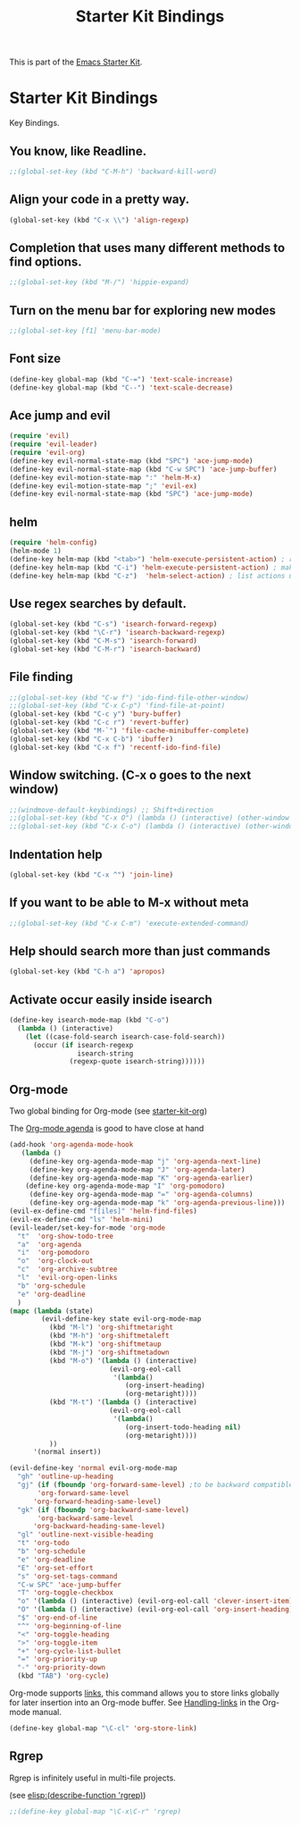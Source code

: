 #+TITLE: Starter Kit Bindings
#+OPTIONS: toc:nil num:nil ^:nil

This is part of the [[file:starter-kit.org][Emacs Starter Kit]].

* Starter Kit Bindings

Key Bindings.

** You know, like Readline.
#+begin_src emacs-lisp 
;;(global-set-key (kbd "C-M-h") 'backward-kill-word)
#+end_src

** Align your code in a pretty way.
#+begin_src emacs-lisp 
(global-set-key (kbd "C-x \\") 'align-regexp)
#+end_src

** Completion that uses many different methods to find options.
#+begin_src emacs-lisp 
;;(global-set-key (kbd "M-/") 'hippie-expand)
#+end_src

** Turn on the menu bar for exploring new modes
#+begin_src emacs-lisp 
;;(global-set-key [f1] 'menu-bar-mode)
#+end_src

** Font size
#+begin_src emacs-lisp 
(define-key global-map (kbd "C-=") 'text-scale-increase)
(define-key global-map (kbd "C--") 'text-scale-decrease)
#+end_src

** Ace jump and evil
#+begin_src emacs-lisp 
(require 'evil)
(require 'evil-leader)
(require 'evil-org)
(define-key evil-normal-state-map (kbd "SPC") 'ace-jump-mode)
(define-key evil-normal-state-map (kbd "C-w SPC") 'ace-jump-buffer)
(define-key evil-motion-state-map ":" 'helm-M-x)
(define-key evil-motion-state-map ";" 'evil-ex)
(define-key evil-normal-state-map (kbd "SPC") 'ace-jump-mode)
#+end_src

** helm
#+begin_src emacs-lisp 
(require 'helm-config)
(helm-mode 1)
(define-key helm-map (kbd "<tab>") 'helm-execute-persistent-action) ; rebind tab to run persistent action
(define-key helm-map (kbd "C-i") 'helm-execute-persistent-action) ; make TAB works in terminal
(define-key helm-map (kbd "C-z")  'helm-select-action) ; list actions using C-z

#+end_src

** Use regex searches by default.
#+begin_src emacs-lisp 
(global-set-key (kbd "C-s") 'isearch-forward-regexp)
(global-set-key (kbd "\C-r") 'isearch-backward-regexp)
(global-set-key (kbd "C-M-s") 'isearch-forward)
(global-set-key (kbd "C-M-r") 'isearch-backward)
#+end_src

** File finding
#+begin_src emacs-lisp 
  ;;(global-set-key (kbd "C-w f") 'ido-find-file-other-window)
  ;;(global-set-key (kbd "C-x C-p") 'find-file-at-point)
  (global-set-key (kbd "C-c y") 'bury-buffer)
  (global-set-key (kbd "C-c r") 'revert-buffer)
  (global-set-key (kbd "M-`") 'file-cache-minibuffer-complete)
  (global-set-key (kbd "C-x C-b") 'ibuffer)
  (global-set-key (kbd "C-x f") 'recentf-ido-find-file)  
#+end_src

** Window switching. (C-x o goes to the next window)
#+begin_src emacs-lisp 
;;(windmove-default-keybindings) ;; Shift+direction
;;(global-set-key (kbd "C-x O") (lambda () (interactive) (other-window -1))) ;; back one
;;(global-set-key (kbd "C-x C-o") (lambda () (interactive) (other-window 2))) ;; forward two
#+end_src

** Indentation help
#+begin_src emacs-lisp 
(global-set-key (kbd "C-x ^") 'join-line)
#+end_src

** If you want to be able to M-x without meta
#+begin_src emacs-lisp 
;;(global-set-key (kbd "C-x C-m") 'execute-extended-command)
#+end_src

** Help should search more than just commands
#+begin_src emacs-lisp 
  (global-set-key (kbd "C-h a") 'apropos)
#+end_src

** Activate occur easily inside isearch
#+begin_src emacs-lisp 
  (define-key isearch-mode-map (kbd "C-o")
    (lambda () (interactive)
      (let ((case-fold-search isearch-case-fold-search))
        (occur (if isearch-regexp
                   isearch-string
                 (regexp-quote isearch-string))))))
#+end_src

** Org-mode
Two global binding for Org-mode (see [[file:starter-kit-org.org][starter-kit-org]])

The [[http://orgmode.org/manual/Agenda-Views.html#Agenda-Views][Org-mode agenda]] is good to have close at hand
#+begin_src emacs-lisp
(add-hook 'org-agenda-mode-hook
   (lambda ()
     (define-key org-agenda-mode-map "j" 'org-agenda-next-line)
     (define-key org-agenda-mode-map "J" 'org-agenda-later)
     (define-key org-agenda-mode-map "K" 'org-agenda-earlier)
    (define-key org-agenda-mode-map "I" 'org-pomodoro)
     (define-key org-agenda-mode-map "=" 'org-agenda-columns)
     (define-key org-agenda-mode-map "k" 'org-agenda-previous-line)))
(evil-ex-define-cmd "f[iles]" 'helm-find-files)
(evil-ex-define-cmd "ls" 'helm-mini)
(evil-leader/set-key-for-mode 'org-mode
  "t"  'org-show-todo-tree
  "a"  'org-agenda
  "i"  'org-pomodoro
  "o"  'org-clock-out
  "c"  'org-archive-subtree
  "l"  'evil-org-open-links
  "b" 'org-schedule
  "e" 'org-deadline
  )
(mapc (lambda (state)
        (evil-define-key state evil-org-mode-map
          (kbd "M-l") 'org-shiftmetaright
          (kbd "M-h") 'org-shiftmetaleft
          (kbd "M-k") 'org-shiftmetaup
          (kbd "M-j") 'org-shiftmetadown
          (kbd "M-o") '(lambda () (interactive)
                         (evil-org-eol-call
                          '(lambda()
                             (org-insert-heading)
                             (org-metaright))))
          (kbd "M-t") '(lambda () (interactive)
                         (evil-org-eol-call
                          '(lambda()
                             (org-insert-todo-heading nil)
                             (org-metaright))))
          ))
      '(normal insert))

(evil-define-key 'normal evil-org-mode-map
  "gh" 'outline-up-heading
  "gj" (if (fboundp 'org-forward-same-level) ;to be backward compatible with older org version
	   'org-forward-same-level
	  'org-forward-heading-same-level)
  "gk" (if (fboundp 'org-backward-same-level)
	   'org-backward-same-level
	  'org-backward-heading-same-level)
  "gl" 'outline-next-visible-heading
  "t" 'org-todo
  "b" 'org-schedule
  "e" 'org-deadline
  "E" 'org-set-effort
  "s" 'org-set-tags-command
  "C-w SPC" 'ace-jump-buffer
  "T" 'org-toggle-checkbox
  "o" '(lambda () (interactive) (evil-org-eol-call 'clever-insert-item))
  "O" '(lambda () (interactive) (evil-org-eol-call 'org-insert-heading))
  "$" 'org-end-of-line
  "^" 'org-beginning-of-line
  "<" 'org-toggle-heading
  ">" 'org-toggle-item
  "+" 'org-cycle-list-bullet
  "=" 'org-priority-up
  "-" 'org-priority-down
  (kbd "TAB") 'org-cycle)

#+end_src

Org-mode supports [[http://orgmode.org/manual/Hyperlinks.html#Hyperlinks][links]], this command allows you to store links
globally for later insertion into an Org-mode buffer.  See
[[http://orgmode.org/manual/Handling-links.html#Handling-links][Handling-links]] in the Org-mode manual.
#+begin_src emacs-lisp
  (define-key global-map "\C-cl" 'org-store-link)
#+end_src

** Rgrep
Rgrep is infinitely useful in multi-file projects.

(see [[elisp:(describe-function 'rgrep)]])

#+begin_src emacs-lisp
  ;;(define-key global-map "\C-x\C-r" 'rgrep)
#+end_src

